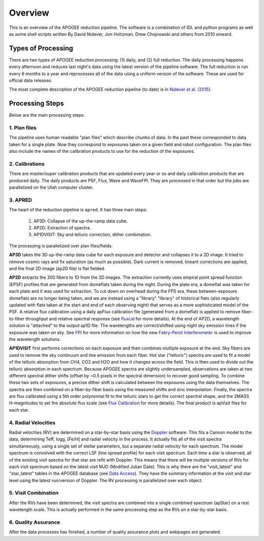 ********
Overview
********

This is an overview of the APOGEE reduction pipeline.  The software is a combination of IDL and python programs as well as some shell scripts
written By David Nidever, Jon Holtzman, Drew Chojnowski and others from 2010 onward.

Types of Processing
===================

There are two types of APOGEE reduction processing: (1) daily, and (2) full reduction.  The daily processing happens every afternoon
and reduces last night's data using the latest version of the pipeline software.  The full reduction is run every 6 months to a year and
reprocesses all of the data using a uniform version of the software.  These are used for official data releases.

The most complete description of the APOGEE reduction pipeline (to date) is in `Nidever et al. (2015) <https://arxiv.org/abs/1501.03742>`_.

Processing Steps
================

Below are the main processing steps.

1. Plan files
-------------

The pipeline uses human readable "plan files" which describe chunks of data.  In the past these corresponded to data taken for a single plate.
Now they correspond to exposures taken on a given field and robot configuration.  The plan files also include the names of the calibration
products to use for the reduction of the exposures.


2. Calibrations
---------------

There are master/super calibration products that are updated every year or so and daily calibration products that are produced daily.
The daily products are PSF, Flux, Wave and WaveFPI.  They are processed in that order but the jobs are parallelized on the Utah computer cluster.

3. APRED
--------

The heart of the reduction pipeline is ``apred``.  It has three main steps:

 1. AP3D: Collapse of the up-the-ramp data cube.
 2. AP2D: Extraction of spectra.
 3. AP1DVISIT: Sky and telluric correction, dither combination.

The processing is parallelized over plan files/fields.
    
**AP3D** takes the 3D up-the-ramp data cube for each exposure and detector and collapses it to a 2D image.  It tried to remove cosmic rays
and fix saturation (as much as possible).  Dark current is removed, linearit corrections are applied, and the final 2D image (ap2D file) is
flat fielded.

**AP2D** extracts the 300 fibers to 1D from the 2D images.  The extraction currently uses empiral point spread function (EPSF) profiles that
are generated from domeflats taken during the night.  During the plate era, a domeflat was taken for each plate and it was used for extraction.  
To cut down on overhead during the FPS era, these between-exposure domeflats are no longer being taken, and we are instead using a "library"
"library" of historical flats (also regularly updated with flats taken at the start and end of each observing night) that serves as a more 
sophisticated model of the PSF.  A relative flux calibration using a daily apFlux calibration file (generated from a domeflat) is applied to 
remove fiber-to-fiber throughput and relative spectral response (see `fluxcal <fluxcal.html>`_ for more details). At the end of AP2D, a 
wavelength solution is "attached" to the output ap1D file.  The wavelengths are correct/shifted using night sky emission lines if the exposure 
was taken on sky.  See `FPI <fpi.html>`_ for more information on how the new `Fabry-Perot Interferometer 
<https://en.wikipedia.org/wiki/Fabry%E2%80%93P%C3%A9rot_interferometer>`_ is used to improve the wavelength solutions.

**AP1DVISIT** first performs corrections on each exposure and then combines multiple exposure at the end.  Sky fibers are used to remove
the sky continuum and line emission from each fiber.  Hot star ("telluric") spectra are used to fit a model of the telluric absorption
from CH4, CO2 and H2O and how it changes across the field.  This is then used to divide out the telluric absorption in each spectrum.
Because APOGEE spectra are slightly undersampled, observations are taken at two different spectral dither shifts (offset by ~0.5 pixels
in the spectral dimension) to recover good sampling.  To combine these two sets of exposures, a precise dither shift is calculated between
the exposures using the data themselves.  The spectra are then combined on a fiber-by-fiber basis using the measured shifts and
sinc interpolation.  Finally, the spectra are flux calibrated using a 5th order polynomial fit to the telluric stars to get the correct
spectral shape, and the 2MASS H-magnitudes to set the absolute flux scale (see `Flux Calibration <fluxcal.html>`_ for more details).
The final product is apVisit files for each star.

4. Radial Velocities
--------------------

Radial velocities (RV) are determined on a star-by-star basis using the `Doppler <https://doppler.readthedocs.io/en/latest/>`_ software.
This fits a Cannon model to the data,
determining Teff, logg, [Fe/H] and radial velocity in the process.  It actually fits all of the visit spectra simultaneously, using
a single set of stellar parameters, but a separate radial velocity for each spectrum.  The model spectrum is convolved with the
correct LSF (line spread profile) for each visit spectrum.  Each time a star is observed, all of the existing visit spectra for
that star are refit with Doppler.  This means that there will be multiple versions of RVs for each visit spectrum based on the
latest visit MJD (Modified Julian Date).  This is why there are the "visit_latest" and "star_latest" tables in the APOGEE database
(see `Data Access <access.html>`_).  They have the summary information at the visit and star level using the latest run/version
of Doppler.  The RV processing is parallelized over each object.

5. Visit Combination
--------------------

After the RVs have been determined, the visit spectra are combined into a single combined spectrum (apStar) on a rest wavelength scale.
This is actually performed in the same processing step as the RVs on a star-by-star basis.

6. Quality Assurance
--------------------

After the data processes has finished, a number of quality assurance plots and webpages are generated.
